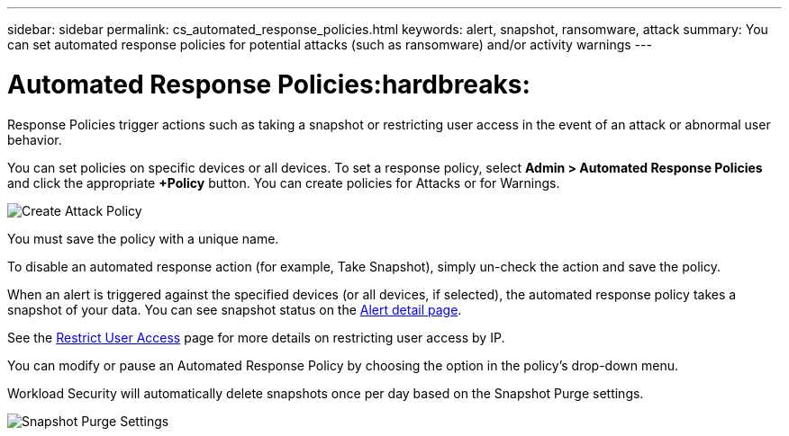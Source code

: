 ---
sidebar: sidebar
permalink: cs_automated_response_policies.html
keywords: alert, snapshot, ransomware, attack
summary: You can set automated response policies for potential attacks (such as ransomware) and/or activity warnings
---

= Automated Response Policies:hardbreaks:
:nofooter:
:icons: font
:linkattrs:
:imagesdir: ./media

[.lead]
Response Policies trigger actions such as taking a snapshot or restricting user access in the event of an attack or abnormal user behavior. 


You can set policies on specific devices or all devices. To set a response policy, select *Admin > Automated Response Policies* and click the appropriate *+Policy* button. You can create policies for Attacks or for Warnings.

image:Automated_Response_Screenshot.png[Create Attack Policy]

You must save the policy with a unique name. 

To disable an automated response action (for example, Take Snapshot), simply un-check the action and save the policy.

When an alert is triggered against the specified devices (or all devices, if selected), the automated response policy takes a snapshot of your data. You can see snapshot status on the link:cs_alert_data.html#the-alert-details-page[Alert detail page].

See the link:cs_restrict_user_access.html[Restrict User Access] page for more details on restricting user access by IP.

You can modify or pause an Automated Response Policy by choosing the option in the policy's drop-down menu.

Workload Security will automatically delete snapshots once per day based on the Snapshot Purge settings. 

//image:AutomatedResponsePolicyList.png[Automated Response Policy Pause]
//image:CloudSecure_AutomatedResponsePolicies_WithSnapshotPurge.png[Automated Response Policy Settings]
image:CloudSecure_SnapshotPurgeSettings.png[Snapshot Purge Settings]



